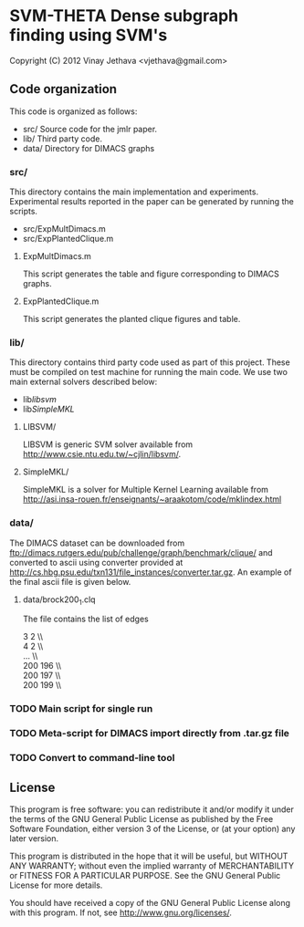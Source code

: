 * SVM-THETA  Dense subgraph finding using SVM's 

Copyright (C) 2012  Vinay Jethava <vjethava@gmail.com> 

** Code organization 

This code is organized as follows: 

- src/        	Source code for the jmlr paper. 
- lib/		Third party code. 
- data/		Directory for DIMACS graphs
  
*** src/
This directory contains the main implementation and experiments.  Experimental results reported in the paper can be generated by running the scripts. 

- src/ExpMultDimacs.m
- src/ExpPlantedClique.m

**** ExpMultDimacs.m

This script generates the table and figure corresponding to DIMACS graphs. 

**** ExpPlantedClique.m 

This script generates the planted clique figures and table. 

*** lib/ 

This directory contains third party code used as part of this project. These must be compiled on test machine for running the main code. We use two main external solvers  described below: 

- lib/libsvm/
- lib/SimpleMKL/ 

**** LIBSVM/ 

LIBSVM is generic SVM solver available from [[http://www.csie.ntu.edu.tw/~cjlin/libsvm/]].

**** SimpleMKL/ 

SimpleMKL is a solver for Multiple Kernel Learning available from [[http://asi.insa-rouen.fr/enseignants/~araakotom/code/mklindex.html]]


*** data/ 

The DIMACS dataset can be downloaded from
[[ftp://dimacs.rutgers.edu/pub/challenge/graph/benchmark/clique/]] and 
converted to ascii using converter provided at
[[http://cs.hbg.psu.edu/txn131/file_instances/converter.tar.gz]].
An example of the final ascii file is given below. 

**** data/brock200_1.clq
The file contains the list of edges 

3 2  \\\\
4 2   \\\\
...   \\\\
200 196   \\\\
200 197   \\\\
200 199    \\\\

*** TODO Main script for single run 
*** TODO Meta-script for DIMACS import directly from .tar.gz file
*** TODO Convert to command-line tool
     
** License
    
This program is free software: you can redistribute it and/or modify 
it under the terms of the GNU General Public License as published by
the Free Software Foundation, either version 3 of the License, or
(at your option) any later version.

This program is distributed in the hope that it will be useful,
but WITHOUT ANY WARRANTY; without even the implied warranty of
MERCHANTABILITY or FITNESS FOR A PARTICULAR PURPOSE.  See the
GNU General Public License for more details.

You should have received a copy of the GNU General Public License
along with this program.  If not, see <http://www.gnu.org/licenses/>.

